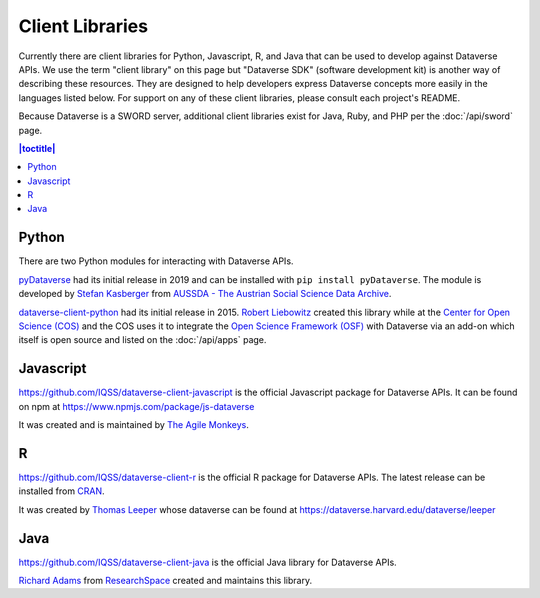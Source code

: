 Client Libraries
================

Currently there are client libraries for Python, Javascript, R, and Java that can be used to develop against Dataverse APIs. We use the term "client library" on this page but "Dataverse SDK" (software development kit) is another way of describing these resources. They are designed to help developers express Dataverse concepts more easily in the languages listed below. For support on any of these client libraries, please consult each project's README.

Because Dataverse is a SWORD server, additional client libraries exist for Java, Ruby, and PHP per the :doc:`/api/sword` page.

.. contents:: |toctitle|
	:local:

Python
------

There are two Python modules for interacting with Dataverse APIs.

`pyDataverse <https://github.com/AUSSDA/pyDataverse>`_ had its initial release in 2019 and can be installed with ``pip install pyDataverse``. The module is developed by `Stefan Kasberger <http://stefankasberger.at>`_ from `AUSSDA - The Austrian Social Science Data Archive <https://aussda.at>`_.  

`dataverse-client-python <https://github.com/IQSS/dataverse-client-python>`_ had its initial release in 2015. `Robert Liebowitz <https://github.com/rliebz>`_ created this library while at the `Center for Open Science (COS) <https://centerforopenscience.org>`_ and the COS uses it to integrate the `Open Science Framework (OSF) <https://osf.io>`_ with Dataverse via an add-on which itself is open source and listed on the :doc:`/api/apps` page.

Javascript
----------

https://github.com/IQSS/dataverse-client-javascript is the official Javascript package for Dataverse APIs. It can be found on npm at https://www.npmjs.com/package/js-dataverse

It was created and is maintained by `The Agile Monkeys <https://www.theagilemonkeys.com>`_.

R
-

https://github.com/IQSS/dataverse-client-r is the official R package for Dataverse APIs. The latest release can be installed from `CRAN <https://cran.r-project.org/package=dataverse>`_.

It was created by `Thomas Leeper <http://thomasleeper.com>`_ whose dataverse can be found at https://dataverse.harvard.edu/dataverse/leeper

Java
----

https://github.com/IQSS/dataverse-client-java is the official Java library for Dataverse APIs.

`Richard Adams <http://www.researchspace.com/electronic-lab-notebook/about_us_team.html>`_ from `ResearchSpace <http://www.researchspace.com>`_ created and maintains this library.
